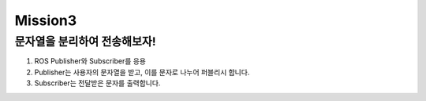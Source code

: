 Mission3
=========

문자열을 분리하여 전송해보자!
-----------------------

1. ROS Publisher와 Subscriber를 응용

2. Publisher는 사용자의 문자열을 받고, 이를 문자로 나누어 퍼블리시 합니다.

3. Subscriber는 전달받은 문자를 출력합니다.